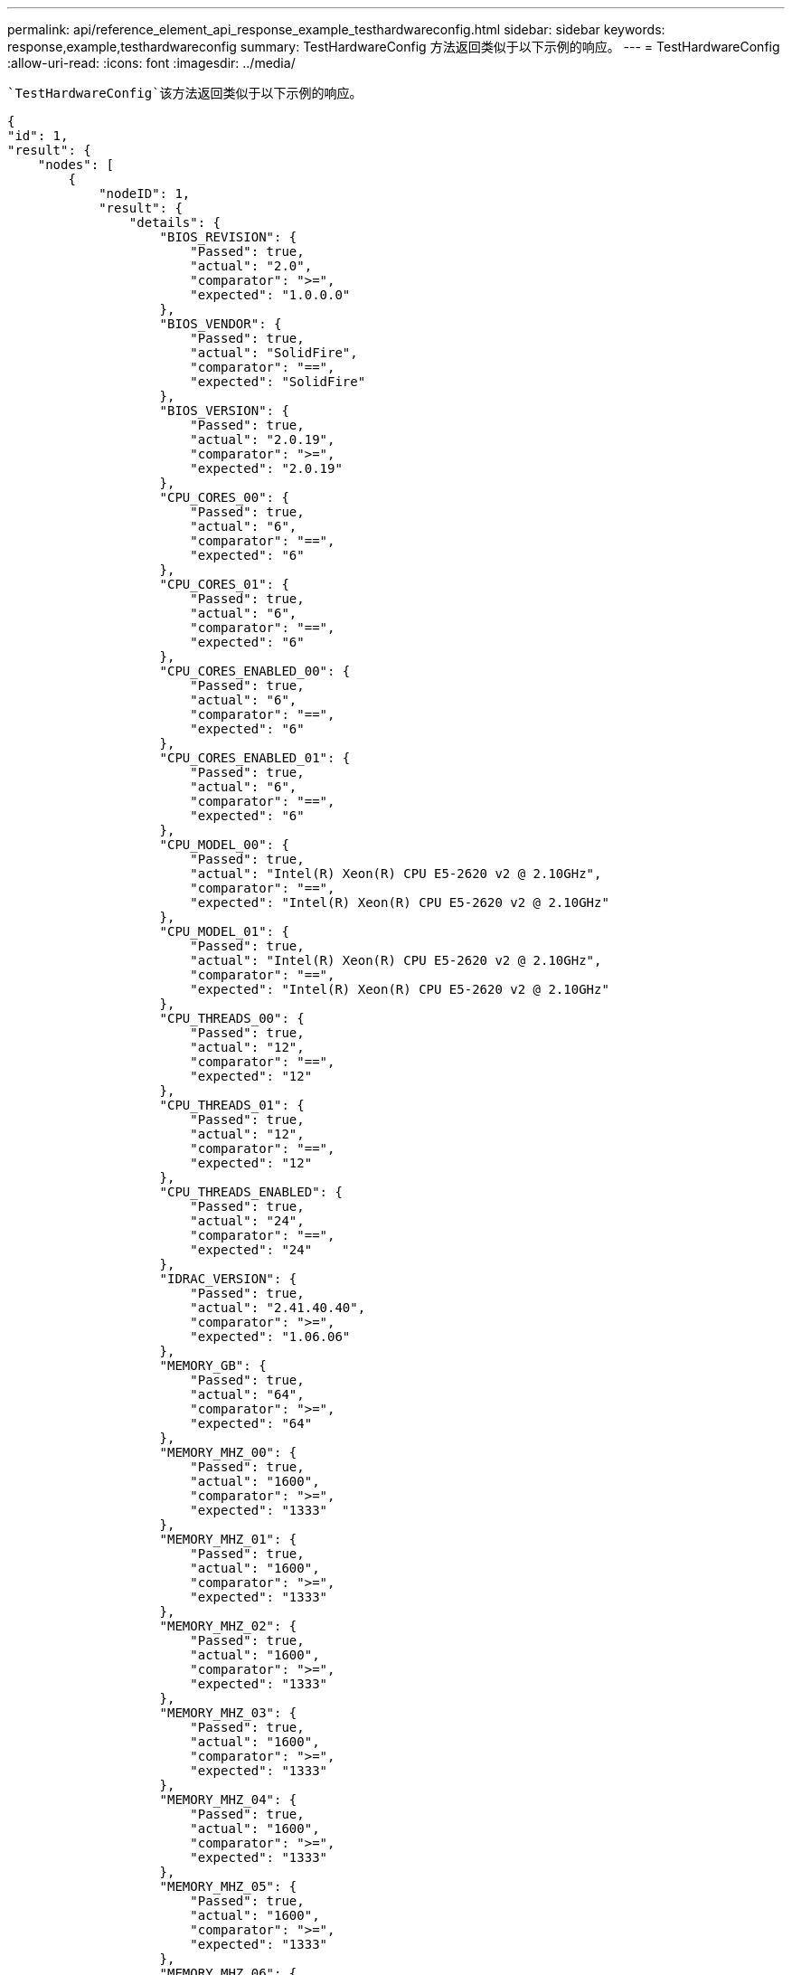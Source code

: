 ---
permalink: api/reference_element_api_response_example_testhardwareconfig.html 
sidebar: sidebar 
keywords: response,example,testhardwareconfig 
summary: TestHardwareConfig 方法返回类似于以下示例的响应。 
---
= TestHardwareConfig
:allow-uri-read: 
:icons: font
:imagesdir: ../media/


[role="lead"]
 `TestHardwareConfig`该方法返回类似于以下示例的响应。

[listing]
----
{
"id": 1,
"result": {
    "nodes": [
        {
            "nodeID": 1,
            "result": {
                "details": {
                    "BIOS_REVISION": {
                        "Passed": true,
                        "actual": "2.0",
                        "comparator": ">=",
                        "expected": "1.0.0.0"
                    },
                    "BIOS_VENDOR": {
                        "Passed": true,
                        "actual": "SolidFire",
                        "comparator": "==",
                        "expected": "SolidFire"
                    },
                    "BIOS_VERSION": {
                        "Passed": true,
                        "actual": "2.0.19",
                        "comparator": ">=",
                        "expected": "2.0.19"
                    },
                    "CPU_CORES_00": {
                        "Passed": true,
                        "actual": "6",
                        "comparator": "==",
                        "expected": "6"
                    },
                    "CPU_CORES_01": {
                        "Passed": true,
                        "actual": "6",
                        "comparator": "==",
                        "expected": "6"
                    },
                    "CPU_CORES_ENABLED_00": {
                        "Passed": true,
                        "actual": "6",
                        "comparator": "==",
                        "expected": "6"
                    },
                    "CPU_CORES_ENABLED_01": {
                        "Passed": true,
                        "actual": "6",
                        "comparator": "==",
                        "expected": "6"
                    },
                    "CPU_MODEL_00": {
                        "Passed": true,
                        "actual": "Intel(R) Xeon(R) CPU E5-2620 v2 @ 2.10GHz",
                        "comparator": "==",
                        "expected": "Intel(R) Xeon(R) CPU E5-2620 v2 @ 2.10GHz"
                    },
                    "CPU_MODEL_01": {
                        "Passed": true,
                        "actual": "Intel(R) Xeon(R) CPU E5-2620 v2 @ 2.10GHz",
                        "comparator": "==",
                        "expected": "Intel(R) Xeon(R) CPU E5-2620 v2 @ 2.10GHz"
                    },
                    "CPU_THREADS_00": {
                        "Passed": true,
                        "actual": "12",
                        "comparator": "==",
                        "expected": "12"
                    },
                    "CPU_THREADS_01": {
                        "Passed": true,
                        "actual": "12",
                        "comparator": "==",
                        "expected": "12"
                    },
                    "CPU_THREADS_ENABLED": {
                        "Passed": true,
                        "actual": "24",
                        "comparator": "==",
                        "expected": "24"
                    },
                    "IDRAC_VERSION": {
                        "Passed": true,
                        "actual": "2.41.40.40",
                        "comparator": ">=",
                        "expected": "1.06.06"
                    },
                    "MEMORY_GB": {
                        "Passed": true,
                        "actual": "64",
                        "comparator": ">=",
                        "expected": "64"
                    },
                    "MEMORY_MHZ_00": {
                        "Passed": true,
                        "actual": "1600",
                        "comparator": ">=",
                        "expected": "1333"
                    },
                    "MEMORY_MHZ_01": {
                        "Passed": true,
                        "actual": "1600",
                        "comparator": ">=",
                        "expected": "1333"
                    },
                    "MEMORY_MHZ_02": {
                        "Passed": true,
                        "actual": "1600",
                        "comparator": ">=",
                        "expected": "1333"
                    },
                    "MEMORY_MHZ_03": {
                        "Passed": true,
                        "actual": "1600",
                        "comparator": ">=",
                        "expected": "1333"
                    },
                    "MEMORY_MHZ_04": {
                        "Passed": true,
                        "actual": "1600",
                        "comparator": ">=",
                        "expected": "1333"
                    },
                    "MEMORY_MHZ_05": {
                        "Passed": true,
                        "actual": "1600",
                        "comparator": ">=",
                        "expected": "1333"
                    },
                    "MEMORY_MHZ_06": {
                        "Passed": true,
                        "actual": "1600",
                        "comparator": ">=",
                        "expected": "1333"
                    },
                    "MEMORY_MHZ_07": {
                        "Passed": true,
                        "actual": "1600",
                        "comparator": ">=",
                        "expected": "1333"
                    },
                    "MPTSAS_BIOS_VERSION": {
                        "Passed": true,
                        "actual": "07.24.01.00",
                        "comparator": "ANY",
                        "expected": "7.25.0.0"
                    },
                    "MPTSAS_FIRMWARE_VERSION": {
                        "Passed": true,
                        "actual": "13.00.57.00",
                        "comparator": "==",
                        "expected": "13.0.57.0"
                    },
                    "NETWORK_DRIVER_ETH0": {
                        "Passed": true,
                        "actual": "bnx2x",
                        "comparator": "==",
                        "expected": "bnx2x"
                    },
                    "NETWORK_DRIVER_ETH1": {
                        "Passed": true,
                        "actual": "bnx2x",
                        "comparator": "==",
                        "expected": "bnx2x"
                    },
                    "NETWORK_DRIVER_ETH2": {
                        "Passed": true,
                        "actual": "bnx2x",
                        "comparator": "==",
                        "expected": "bnx2x"
                    },
                    "NETWORK_DRIVER_ETH3": {
                        "Passed": true,
                        "actual": "bnx2x",
                        "comparator": "==",
                        "expected": "bnx2x"
                    },
                    "NETWORK_FIRMWARE_VERSION_ETH0": {
                        "Passed": true,
                        "actual": "7.10.18-solidfire-5f3ccbc781d53",
                        "comparator": "==",
                        "expected": "7.10.18-solidfire-5f3ccbc781d53"
                    },
                    "NETWORK_FIRMWARE_VERSION_ETH1": {
                        "Passed": true,
                        "actual": "7.10.18-solidfire-5f3ccbc781d53",
                        "comparator": "==",
                        "expected": "7.10.18-solidfire-5f3ccbc781d53"
                    },
                    "NETWORK_FIRMWARE_VERSION_ETH2": {
                        "Passed": true,
                        "actual": "7.10.18-solidfire-5f3ccbc781d53",
                        "comparator": "==",
                        "expected": "7.10.18-solidfire-5f3ccbc781d53"
                    },
                    "NETWORK_FIRMWARE_VERSION_ETH3": {
                        "Passed": true,
                        "actual": "7.10.18-solidfire-5f3ccbc781d53",
                        "comparator": "==",
                        "expected": "7.10.18-solidfire-5f3ccbc781d53"
                    },
                    "NUM_CPU": {
                        "Passed": true,
                        "actual": "2",
                        "comparator": "==",
                        "expected": "2"
                    },
                    "Parse failure in /var/log/sf-bios.info": {
                        "Passed": true,
                        "actual": "false",
                        "comparator": "==",
                        "expected": "false"
                    }
                },
                "duration": "00:00:00.195067",
                "result": "Passed"
            }
        }
    ]
}
}
----